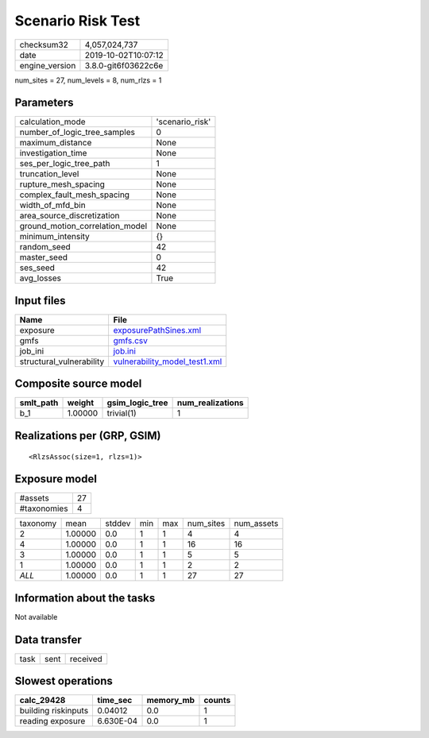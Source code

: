 Scenario Risk Test
==================

============== ===================
checksum32     4,057,024,737      
date           2019-10-02T10:07:12
engine_version 3.8.0-git6f03622c6e
============== ===================

num_sites = 27, num_levels = 8, num_rlzs = 1

Parameters
----------
=============================== ===============
calculation_mode                'scenario_risk'
number_of_logic_tree_samples    0              
maximum_distance                None           
investigation_time              None           
ses_per_logic_tree_path         1              
truncation_level                None           
rupture_mesh_spacing            None           
complex_fault_mesh_spacing      None           
width_of_mfd_bin                None           
area_source_discretization      None           
ground_motion_correlation_model None           
minimum_intensity               {}             
random_seed                     42             
master_seed                     0              
ses_seed                        42             
avg_losses                      True           
=============================== ===============

Input files
-----------
======================== ================================================================
Name                     File                                                            
======================== ================================================================
exposure                 `exposurePathSines.xml <exposurePathSines.xml>`_                
gmfs                     `gmfs.csv <gmfs.csv>`_                                          
job_ini                  `job.ini <job.ini>`_                                            
structural_vulnerability `vulnerability_model_test1.xml <vulnerability_model_test1.xml>`_
======================== ================================================================

Composite source model
----------------------
========= ======= =============== ================
smlt_path weight  gsim_logic_tree num_realizations
========= ======= =============== ================
b_1       1.00000 trivial(1)      1               
========= ======= =============== ================

Realizations per (GRP, GSIM)
----------------------------

::

  <RlzsAssoc(size=1, rlzs=1)>

Exposure model
--------------
=========== ==
#assets     27
#taxonomies 4 
=========== ==

======== ======= ====== === === ========= ==========
taxonomy mean    stddev min max num_sites num_assets
2        1.00000 0.0    1   1   4         4         
4        1.00000 0.0    1   1   16        16        
3        1.00000 0.0    1   1   5         5         
1        1.00000 0.0    1   1   2         2         
*ALL*    1.00000 0.0    1   1   27        27        
======== ======= ====== === === ========= ==========

Information about the tasks
---------------------------
Not available

Data transfer
-------------
==== ==== ========
task sent received
==== ==== ========

Slowest operations
------------------
=================== ========= ========= ======
calc_29428          time_sec  memory_mb counts
=================== ========= ========= ======
building riskinputs 0.04012   0.0       1     
reading exposure    6.630E-04 0.0       1     
=================== ========= ========= ======